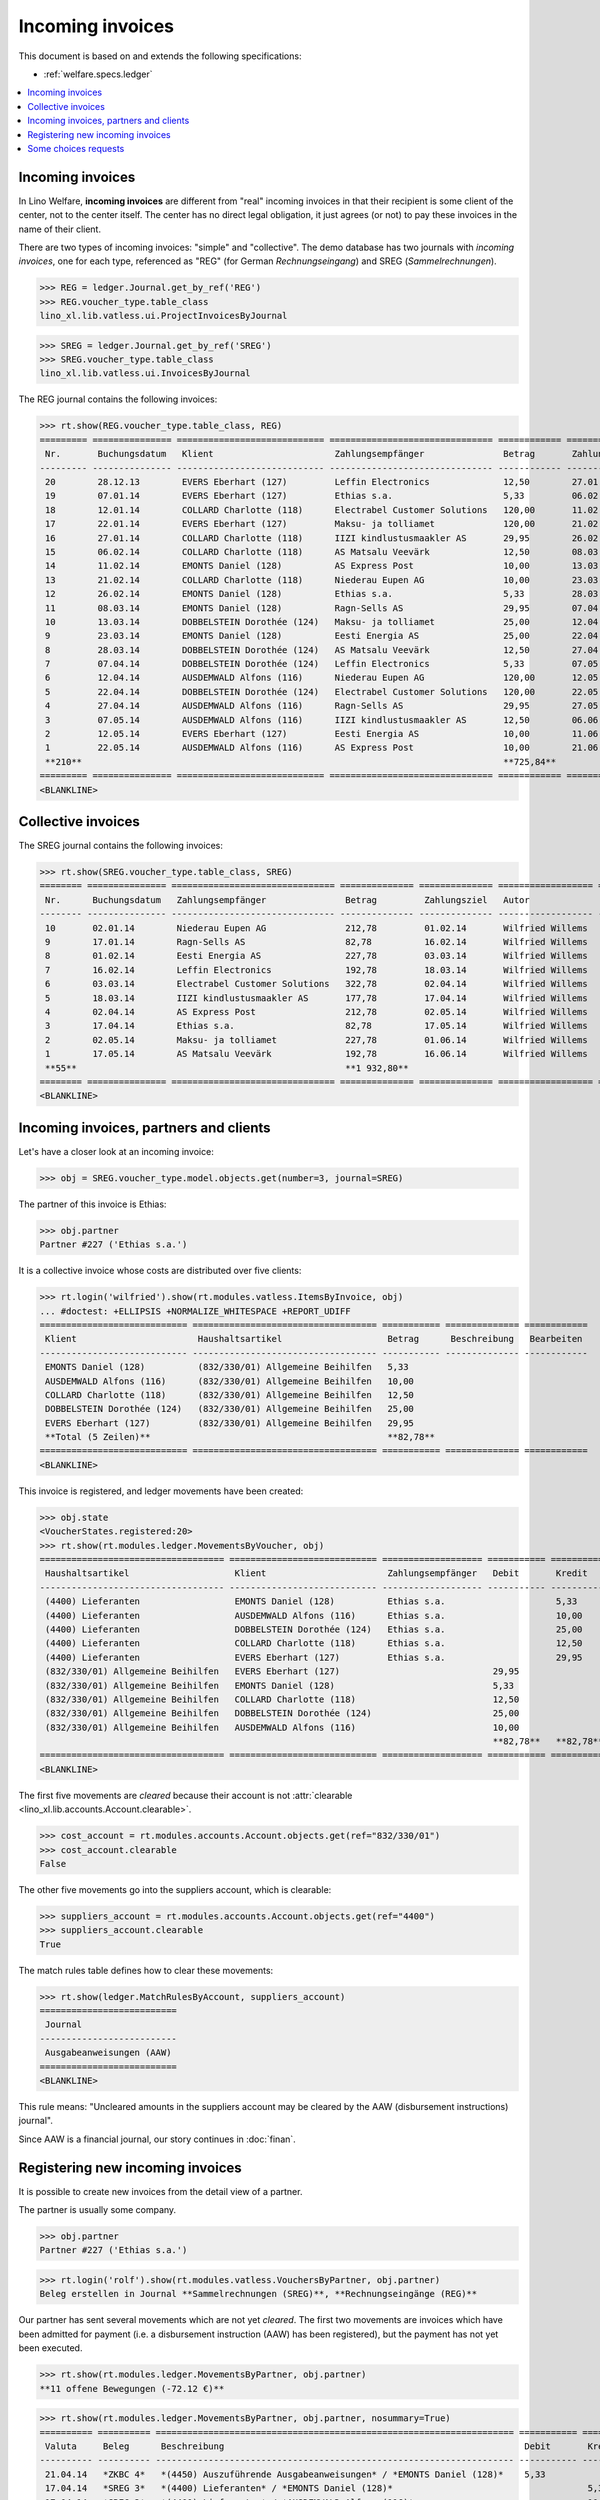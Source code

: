 .. _welfare.specs.vatless:

=================
Incoming invoices
=================

.. How to test only this document:

    $ python setup.py test -s tests.SpecsTests.test_vatless
    
    doctest init:

    >>> import lino ; lino.startup('lino_welfare.projects.eupen.settings.doctests')
    >>> from lino.utils.xmlgen.html import E
    >>> from lino.api.doctest import *
    >>> from lino.api import rt

This document is based on and extends the following specifications:

- :ref:`welfare.specs.ledger`

.. contents::
   :depth: 1
   :local:



Incoming invoices
=================

In Lino Welfare, **incoming invoices** are different from "real"
incoming invoices in that their recipient is some client of the
center, not to the center itself. The center has no direct legal
obligation, it just agrees (or not) to pay these invoices in the name
of their client.

There are two types of incoming invoices: "simple" and "collective".
The demo database has two journals with *incoming invoices*, one for
each type, referenced as "REG" (for German *Rechnungseingang*) and
SREG (*Sammelrechnungen*).

>>> REG = ledger.Journal.get_by_ref('REG')
>>> REG.voucher_type.table_class
lino_xl.lib.vatless.ui.ProjectInvoicesByJournal

>>> SREG = ledger.Journal.get_by_ref('SREG')
>>> SREG.voucher_type.table_class
lino_xl.lib.vatless.ui.InvoicesByJournal

The REG journal contains the following invoices:

>>> rt.show(REG.voucher_type.table_class, REG)
========= =============== ============================ =============================== ============ ============== ================== =================
 Nr.       Buchungsdatum   Klient                       Zahlungsempfänger               Betrag       Zahlungsziel   Autor              Workflow
--------- --------------- ---------------------------- ------------------------------- ------------ -------------- ------------------ -----------------
 20        28.12.13        EVERS Eberhart (127)         Leffin Electronics              12,50        27.01.14       Wilfried Willems   **Registriert**
 19        07.01.14        EVERS Eberhart (127)         Ethias s.a.                     5,33         06.02.14       Wilfried Willems   **Registriert**
 18        12.01.14        COLLARD Charlotte (118)      Electrabel Customer Solutions   120,00       11.02.14       Wilfried Willems   **Registriert**
 17        22.01.14        EVERS Eberhart (127)         Maksu- ja tolliamet             120,00       21.02.14       Wilfried Willems   **Registriert**
 16        27.01.14        COLLARD Charlotte (118)      IIZI kindlustusmaakler AS       29,95        26.02.14       Wilfried Willems   **Registriert**
 15        06.02.14        COLLARD Charlotte (118)      AS Matsalu Veevärk              12,50        08.03.14       Wilfried Willems   **Registriert**
 14        11.02.14        EMONTS Daniel (128)          AS Express Post                 10,00        13.03.14       Wilfried Willems   **Registriert**
 13        21.02.14        COLLARD Charlotte (118)      Niederau Eupen AG               10,00        23.03.14       Wilfried Willems   **Registriert**
 12        26.02.14        EMONTS Daniel (128)          Ethias s.a.                     5,33         28.03.14       Wilfried Willems   **Registriert**
 11        08.03.14        EMONTS Daniel (128)          Ragn-Sells AS                   29,95        07.04.14       Wilfried Willems   **Registriert**
 10        13.03.14        DOBBELSTEIN Dorothée (124)   Maksu- ja tolliamet             25,00        12.04.14       Wilfried Willems   **Registriert**
 9         23.03.14        EMONTS Daniel (128)          Eesti Energia AS                25,00        22.04.14       Wilfried Willems   **Registriert**
 8         28.03.14        DOBBELSTEIN Dorothée (124)   AS Matsalu Veevärk              12,50        27.04.14       Wilfried Willems   **Registriert**
 7         07.04.14        DOBBELSTEIN Dorothée (124)   Leffin Electronics              5,33         07.05.14       Wilfried Willems   **Registriert**
 6         12.04.14        AUSDEMWALD Alfons (116)      Niederau Eupen AG               120,00       12.05.14       Wilfried Willems   **Registriert**
 5         22.04.14        DOBBELSTEIN Dorothée (124)   Electrabel Customer Solutions   120,00       22.05.14       Wilfried Willems   **Registriert**
 4         27.04.14        AUSDEMWALD Alfons (116)      Ragn-Sells AS                   29,95        27.05.14       Wilfried Willems   **Registriert**
 3         07.05.14        AUSDEMWALD Alfons (116)      IIZI kindlustusmaakler AS       12,50        06.06.14       Wilfried Willems   **Registriert**
 2         12.05.14        EVERS Eberhart (127)         Eesti Energia AS                10,00        11.06.14       Wilfried Willems   **Registriert**
 1         22.05.14        AUSDEMWALD Alfons (116)      AS Express Post                 10,00        21.06.14       Wilfried Willems   **Registriert**
 **210**                                                                                **725,84**
========= =============== ============================ =============================== ============ ============== ================== =================
<BLANKLINE>



Collective invoices
===================

The SREG journal contains the following invoices:

>>> rt.show(SREG.voucher_type.table_class, SREG)
======== =============== =============================== ============== ============== ================== =================
 Nr.      Buchungsdatum   Zahlungsempfänger               Betrag         Zahlungsziel   Autor              Workflow
-------- --------------- ------------------------------- -------------- -------------- ------------------ -----------------
 10       02.01.14        Niederau Eupen AG               212,78         01.02.14       Wilfried Willems   **Registriert**
 9        17.01.14        Ragn-Sells AS                   82,78          16.02.14       Wilfried Willems   **Registriert**
 8        01.02.14        Eesti Energia AS                227,78         03.03.14       Wilfried Willems   **Registriert**
 7        16.02.14        Leffin Electronics              192,78         18.03.14       Wilfried Willems   **Registriert**
 6        03.03.14        Electrabel Customer Solutions   322,78         02.04.14       Wilfried Willems   **Registriert**
 5        18.03.14        IIZI kindlustusmaakler AS       177,78         17.04.14       Wilfried Willems   **Registriert**
 4        02.04.14        AS Express Post                 212,78         02.05.14       Wilfried Willems   **Registriert**
 3        17.04.14        Ethias s.a.                     82,78          17.05.14       Wilfried Willems   **Registriert**
 2        02.05.14        Maksu- ja tolliamet             227,78         01.06.14       Wilfried Willems   **Registriert**
 1        17.05.14        AS Matsalu Veevärk              192,78         16.06.14       Wilfried Willems   **Registriert**
 **55**                                                   **1 932,80**
======== =============== =============================== ============== ============== ================== =================
<BLANKLINE>


Incoming invoices, partners and clients
=======================================

Let's have a closer look at an incoming invoice:
    
>>> obj = SREG.voucher_type.model.objects.get(number=3, journal=SREG)

The partner of this invoice is Ethias:

>>> obj.partner
Partner #227 ('Ethias s.a.')

It is a collective invoice whose costs are distributed over five
clients:

>>> rt.login('wilfried').show(rt.modules.vatless.ItemsByInvoice, obj)
... #doctest: +ELLIPSIS +NORMALIZE_WHITESPACE +REPORT_UDIFF
============================ =================================== =========== ============== ============
 Klient                       Haushaltsartikel                    Betrag      Beschreibung   Bearbeiten
---------------------------- ----------------------------------- ----------- -------------- ------------
 EMONTS Daniel (128)          (832/330/01) Allgemeine Beihilfen   5,33
 AUSDEMWALD Alfons (116)      (832/330/01) Allgemeine Beihilfen   10,00
 COLLARD Charlotte (118)      (832/330/01) Allgemeine Beihilfen   12,50
 DOBBELSTEIN Dorothée (124)   (832/330/01) Allgemeine Beihilfen   25,00
 EVERS Eberhart (127)         (832/330/01) Allgemeine Beihilfen   29,95
 **Total (5 Zeilen)**                                             **82,78**
============================ =================================== =========== ============== ============
<BLANKLINE>


This invoice is registered, and ledger movements have been created:

>>> obj.state
<VoucherStates.registered:20>
>>> rt.show(rt.modules.ledger.MovementsByVoucher, obj)
=================================== ============================ =================== =========== =========== ============ ===========
 Haushaltsartikel                    Klient                       Zahlungsempfänger   Debit       Kredit      Match        Beglichen
----------------------------------- ---------------------------- ------------------- ----------- ----------- ------------ -----------
 (4400) Lieferanten                  EMONTS Daniel (128)          Ethias s.a.                     5,33        **SREG 3**   Nein
 (4400) Lieferanten                  AUSDEMWALD Alfons (116)      Ethias s.a.                     10,00       **SREG 3**   Nein
 (4400) Lieferanten                  DOBBELSTEIN Dorothée (124)   Ethias s.a.                     25,00       **SREG 3**   Nein
 (4400) Lieferanten                  COLLARD Charlotte (118)      Ethias s.a.                     12,50       **SREG 3**   Nein
 (4400) Lieferanten                  EVERS Eberhart (127)         Ethias s.a.                     29,95       **SREG 3**   Nein
 (832/330/01) Allgemeine Beihilfen   EVERS Eberhart (127)                             29,95                                Ja
 (832/330/01) Allgemeine Beihilfen   EMONTS Daniel (128)                              5,33                                 Ja
 (832/330/01) Allgemeine Beihilfen   COLLARD Charlotte (118)                          12,50                                Ja
 (832/330/01) Allgemeine Beihilfen   DOBBELSTEIN Dorothée (124)                       25,00                                Ja
 (832/330/01) Allgemeine Beihilfen   AUSDEMWALD Alfons (116)                          10,00                                Ja
                                                                                      **82,78**   **82,78**
=================================== ============================ =================== =========== =========== ============ ===========
<BLANKLINE>


The first five movements are *cleared* because their account is not
:attr:`clearable <lino_xl.lib.accounts.Account.clearable>`.

>>> cost_account = rt.modules.accounts.Account.objects.get(ref="832/330/01")
>>> cost_account.clearable
False

The other five movements go into the suppliers account, which is
clearable:

>>> suppliers_account = rt.modules.accounts.Account.objects.get(ref="4400")
>>> suppliers_account.clearable
True

The match rules table defines how to clear these movements:

>>> rt.show(ledger.MatchRulesByAccount, suppliers_account)
==========================
 Journal
--------------------------
 Ausgabeanweisungen (AAW)
==========================
<BLANKLINE>

This rule means: "Uncleared amounts in the suppliers account may be
cleared by the AAW (disbursement instructions) journal".

Since AAW is a financial journal, our story continues in :doc:`finan`.





Registering new incoming invoices
=================================

It is possible to create new invoices from the detail view of a partner.

The partner is usually some company.

>>> obj.partner
Partner #227 ('Ethias s.a.')

>>> rt.login('rolf').show(rt.modules.vatless.VouchersByPartner, obj.partner)
Beleg erstellen in Journal **Sammelrechnungen (SREG)**, **Rechnungseingänge (REG)**

Our partner has sent several movements which are not yet
*cleared*. The first two movements are invoices which have been
admitted for payment (i.e. a disbursement instruction (AAW) has been
registered), but the payment has not yet been executed.

>>> rt.show(rt.modules.ledger.MovementsByPartner, obj.partner)
**11 offene Bewegungen (-72.12 €)**

>>> rt.show(rt.modules.ledger.MovementsByPartner, obj.partner, nosummary=True)
========== ========== ==================================================================== =========== ============ ============ ===========
 Valuta     Beleg      Beschreibung                                                         Debit       Kredit       Match        Beglichen
---------- ---------- -------------------------------------------------------------------- ----------- ------------ ------------ -----------
 21.04.14   *ZKBC 4*   *(4450) Auszuführende Ausgabeanweisungen* / *EMONTS Daniel (128)*    5,33                     **REG 12**   Ja
 17.04.14   *SREG 3*   *(4400) Lieferanten* / *EMONTS Daniel (128)*                                     5,33         **SREG 3**   Nein
 17.04.14   *SREG 3*   *(4400) Lieferanten* / *AUSDEMWALD Alfons (116)*                                 10,00        **SREG 3**   Nein
 17.04.14   *SREG 3*   *(4400) Lieferanten* / *DOBBELSTEIN Dorothée (124)*                              25,00        **SREG 3**   Nein
 17.04.14   *SREG 3*   *(4400) Lieferanten* / *COLLARD Charlotte (118)*                                 12,50        **SREG 3**   Nein
 17.04.14   *SREG 3*   *(4400) Lieferanten* / *EVERS Eberhart (127)*                                    29,95        **SREG 3**   Nein
 21.03.14   *ZKBC 3*   *(4400) Lieferanten* / *EMONTS Daniel (128)*                         5,33                     **REG 12**   Nein
 13.03.14   *AAW 21*   *(4400) Lieferanten* / *EMONTS Daniel (128)*                         5,33                     **REG 12**   Nein
 13.03.14   *AAW 21*   *(4450) Auszuführende Ausgabeanweisungen* / *EMONTS Daniel (128)*                5,33         **REG 12**   Ja
 26.02.14   *REG 12*   *(4400) Lieferanten* / *EMONTS Daniel (128)*                                     5,33         **REG 12**   Nein
 21.02.14   *ZKBC 2*   *(4450) Auszuführende Ausgabeanweisungen* / *EVERS Eberhart (127)*   5,33                     **REG 19**   Ja
 21.01.14   *ZKBC 1*   *(4400) Lieferanten* / *EVERS Eberhart (127)*                        5,33                     **REG 19**   Nein
 13.01.14   *AAW 19*   *(4400) Lieferanten* / *EVERS Eberhart (127)*                        5,33                     **REG 19**   Nein
 13.01.14   *AAW 19*   *(4450) Auszuführende Ausgabeanweisungen* / *EVERS Eberhart (127)*               5,33         **REG 19**   Ja
 07.01.14   *REG 19*   *(4400) Lieferanten* / *EVERS Eberhart (127)*                                    5,33         **REG 19**   Nein
                       **Saldo -72.12 (15 Bewegungen)**                                     **31,98**   **104,10**
========== ========== ==================================================================== =========== ============ ============ ===========
<BLANKLINE>

Let's look at one of these movements via its client.

>>> client = rt.modules.pcsw.Client.objects.get(pk=128)
>>> print(client)
EMONTS Daniel (128)

Our client has lots of other open transactions:

>>> rt.show(ledger.MovementsByProject, client)
... #doctest: +ELLIPSIS +NORMALIZE_WHITESPACE +REPORT_UDIFF
========== ========== ================================================================================================== =============== =============== ============== ===========
 Valuta     Beleg      Beschreibung                                                                                       Debit           Kredit          Match          Beglichen
---------- ---------- -------------------------------------------------------------------------------------------------- --------------- --------------- -------------- -----------
 22.05.14   *AAW 1*    *(4450) Auszuführende Ausgabeanweisungen* / Allgemeine Beihilfen / *Emonts Daniel*                 648,91                          **AAW 1:5**    Nein
 22.05.14   *AAW 1*    *(832/330/01) Allgemeine Beihilfen* / Allgemeine Beihilfen / *Emonts Daniel*                                       648,91          **AAW 1:5**    Nein
 22.05.14   *AAW 2*    *(4450) Auszuführende Ausgabeanweisungen* / Heizkosten- u. Energiebeihilfe / *Emonts Daniel*       817,36                          **AAW 2:5**    Nein
 22.05.14   *AAW 2*    *(832/330/03) Heizkosten- u. Energiebeihilfe* / Heizkosten- u. Energiebeihilfe / *Emonts Daniel*                   817,36          **AAW 2:5**    Nein
 22.05.14   *AAW 3*    *(4450) Auszuführende Ausgabeanweisungen* / Fonds Gas und Elektrizität / *Emonts Daniel*           544,91                          **AAW 3:5**    Nein
 22.05.14   *AAW 3*    *(832/330/03F) Fonds Gas und Elektrizität* / Fonds Gas und Elektrizität / *Emonts Daniel*                          544,91          **AAW 3:5**    Nein
 22.05.14   *AAW 4*    *(4450) Auszuführende Ausgabeanweisungen* / Eingliederungseinkommen / *Emonts Daniel*              800,08                          **AAW 4:5**    Nein
 22.05.14   *AAW 4*    *(832/3331/01) Eingliederungseinkommen* / Eingliederungseinkommen / *Emonts Daniel*                                800,08          **AAW 4:5**    Nein
 22.05.14   *AAW 5*    *(4450) Auszuführende Ausgabeanweisungen* / Sozialhilfe / *Emonts Daniel*                          648,91                          **AAW 5:5**    Nein
 22.05.14   *AAW 5*    *(832/334/27) Sozialhilfe* / Sozialhilfe / *Emonts Daniel*                                                         648,91          **AAW 5:5**    Nein
 22.05.14   *AAW 6*    *(4450) Auszuführende Ausgabeanweisungen* / Beihilfe für Ausländer / *Emonts Daniel*               817,36                          **AAW 6:5**    Nein
 22.05.14   *AAW 6*    *(832/3343/21) Beihilfe für Ausländer* / Beihilfe für Ausländer / *Emonts Daniel*                                  817,36          **AAW 6:5**    Nein
 17.05.14   *SREG 1*   *(4400) Lieferanten* / *AS Matsalu Veevärk*                                                                        29,95           **SREG 1**     Nein
 02.05.14   *SREG 2*   *(4400) Lieferanten* / *Maksu- ja tolliamet*                                                                       120,00          **SREG 2**     Nein
 22.04.14   *AAW 7*    *(4450) Auszuführende Ausgabeanweisungen* / Allgemeine Beihilfen / *Emonts Daniel*                 544,91                          **AAW 7:5**    Nein
 22.04.14   *AAW 7*    *(832/330/01) Allgemeine Beihilfen* / Allgemeine Beihilfen / *Emonts Daniel*                                       544,91          **AAW 7:5**    Nein
 22.04.14   *AAW 8*    *(4450) Auszuführende Ausgabeanweisungen* / Heizkosten- u. Energiebeihilfe / *Emonts Daniel*       800,08                          **AAW 8:5**    Nein
 22.04.14   *AAW 8*    *(832/330/03) Heizkosten- u. Energiebeihilfe* / Heizkosten- u. Energiebeihilfe / *Emonts Daniel*                   800,08          **AAW 8:5**    Nein
 22.04.14   *AAW 9*    *(4450) Auszuführende Ausgabeanweisungen* / Fonds Gas und Elektrizität / *Emonts Daniel*           648,91                          **AAW 9:5**    Nein
 22.04.14   *AAW 9*    *(832/330/03F) Fonds Gas und Elektrizität* / Fonds Gas und Elektrizität / *Emonts Daniel*                          648,91          **AAW 9:5**    Nein
 22.04.14   *AAW 10*   *(4450) Auszuführende Ausgabeanweisungen* / Eingliederungseinkommen / *Emonts Daniel*              817,36                          **AAW 10:5**   Nein
 22.04.14   *AAW 10*   *(832/3331/01) Eingliederungseinkommen* / Eingliederungseinkommen / *Emonts Daniel*                                817,36          **AAW 10:5**   Nein
 22.04.14   *AAW 11*   *(4450) Auszuführende Ausgabeanweisungen* / Sozialhilfe / *Emonts Daniel*                          544,91                          **AAW 11:5**   Nein
 22.04.14   *AAW 11*   *(832/334/27) Sozialhilfe* / Sozialhilfe / *Emonts Daniel*                                                         544,91          **AAW 11:5**   Nein
 22.04.14   *AAW 12*   *(4450) Auszuführende Ausgabeanweisungen* / Beihilfe für Ausländer / *Emonts Daniel*               800,08                          **AAW 12:5**   Nein
 22.04.14   *AAW 12*   *(832/3343/21) Beihilfe für Ausländer* / Beihilfe für Ausländer / *Emonts Daniel*                                  800,08          **AAW 12:5**   Nein
 21.04.14   *ZKBC 4*   *(4400) Lieferanten* / *Emonts Daniel*                                                                             648,91          **AAW 13:5**   Nein
 21.04.14   *ZKBC 4*   *(4400) Lieferanten* / *Emonts Daniel*                                                                             817,36          **AAW 14:5**   Nein
 21.04.14   *ZKBC 4*   *(4400) Lieferanten* / *Emonts Daniel*                                                                             544,91          **AAW 15:5**   Nein
 21.04.14   *ZKBC 4*   *(4400) Lieferanten* / *Emonts Daniel*                                                                             800,08          **AAW 16:5**   Nein
 21.04.14   *ZKBC 4*   *(4400) Lieferanten* / *Emonts Daniel*                                                                             648,91          **AAW 17:5**   Nein
 21.04.14   *ZKBC 4*   *(4400) Lieferanten* / *Emonts Daniel*                                                                             817,36          **AAW 18:5**   Nein
 21.04.14   *ZKBC 4*   *(4400) Lieferanten* / *Eesti Energia AS*                                                          25,00                           **REG 9**      Nein
 17.04.14   *SREG 3*   *(4400) Lieferanten* / *Ethias s.a.*                                                                               5,33            **SREG 3**     Nein
 13.04.14   *AAW 22*   *(4400) Lieferanten* / *Eesti Energia AS*                                                          25,00                           **REG 9**      Nein
 13.04.14   *AAW 22*   *(4450) Auszuführende Ausgabeanweisungen* / *Eesti Energia AS*                                                     25,00           **REG 9**      Nein
 23.03.14   *REG 9*    *(4400) Lieferanten* / *Eesti Energia AS*                                                                          25,00           **REG 9**      Nein
 23.03.14   *AAW 13*   *(4450) Auszuführende Ausgabeanweisungen* / Allgemeine Beihilfen / *Emonts Daniel*                 648,91                          **AAW 13:5**   Nein
 23.03.14   *AAW 13*   *(832/330/01) Allgemeine Beihilfen* / Allgemeine Beihilfen / *Emonts Daniel*                                       648,91          **AAW 13:5**   Nein
 23.03.14   *AAW 14*   *(4450) Auszuführende Ausgabeanweisungen* / Heizkosten- u. Energiebeihilfe / *Emonts Daniel*       817,36                          **AAW 14:5**   Nein
 23.03.14   *AAW 14*   *(832/330/03) Heizkosten- u. Energiebeihilfe* / Heizkosten- u. Energiebeihilfe / *Emonts Daniel*                   817,36          **AAW 14:5**   Nein
 23.03.14   *AAW 15*   *(4450) Auszuführende Ausgabeanweisungen* / Fonds Gas und Elektrizität / *Emonts Daniel*           544,91                          **AAW 15:5**   Nein
 23.03.14   *AAW 15*   *(832/330/03F) Fonds Gas und Elektrizität* / Fonds Gas und Elektrizität / *Emonts Daniel*                          544,91          **AAW 15:5**   Nein
 23.03.14   *AAW 16*   *(4450) Auszuführende Ausgabeanweisungen* / Eingliederungseinkommen / *Emonts Daniel*              800,08                          **AAW 16:5**   Nein
 23.03.14   *AAW 16*   *(832/3331/01) Eingliederungseinkommen* / Eingliederungseinkommen / *Emonts Daniel*                                800,08          **AAW 16:5**   Nein
 23.03.14   *AAW 17*   *(4450) Auszuführende Ausgabeanweisungen* / Sozialhilfe / *Emonts Daniel*                          648,91                          **AAW 17:5**   Nein
 23.03.14   *AAW 17*   *(832/334/27) Sozialhilfe* / Sozialhilfe / *Emonts Daniel*                                                         648,91          **AAW 17:5**   Nein
 23.03.14   *AAW 18*   *(4450) Auszuführende Ausgabeanweisungen* / Beihilfe für Ausländer / *Emonts Daniel*               817,36                          **AAW 18:5**   Nein
 23.03.14   *AAW 18*   *(832/3343/21) Beihilfe für Ausländer* / Beihilfe für Ausländer / *Emonts Daniel*                                  817,36          **AAW 18:5**   Nein
 21.03.14   *ZKBC 3*   *(4400) Lieferanten* / *Ethias s.a.*                                                               5,33                            **REG 12**     Nein
 21.03.14   *ZKBC 3*   *(4400) Lieferanten* / *Ragn-Sells AS*                                                             29,95                           **REG 11**     Nein
 13.03.14   *AAW 21*   *(4400) Lieferanten* / *Ethias s.a.*                                                               5,33                            **REG 12**     Nein
 13.03.14   *AAW 21*   *(4400) Lieferanten* / *Ragn-Sells AS*                                                             29,95                           **REG 11**     Nein
 08.03.14   *REG 11*   *(4400) Lieferanten* / *Ragn-Sells AS*                                                                             29,95           **REG 11**     Nein
 26.02.14   *REG 12*   *(4400) Lieferanten* / *Ethias s.a.*                                                                               5,33            **REG 12**     Nein
 21.02.14   *ZKBC 2*   *(4400) Lieferanten* / *AS Express Post*                                                           10,00                           **REG 14**     Nein
 13.02.14   *AAW 20*   *(4400) Lieferanten* / *AS Express Post*                                                           10,00                           **REG 14**     Nein
 11.02.14   *REG 14*   *(4400) Lieferanten* / *AS Express Post*                                                                           10,00           **REG 14**     Nein
                       **Saldo -4387.53 (58 Bewegungen)**                                                                 **12 851,87**   **17 239,40**
========== ========== ================================================================================================== =============== =============== ============== ===========
<BLANKLINE>


.. _welfare.specs.r20160105:


Some choices requests
=====================

>>> kw = dict()
>>> fields = 'count rows'
>>> mt = contenttypes.ContentType.objects.get_for_model(vatless.InvoiceItem).pk
>>> demo_get(
...    'wilfried', 'choices/vatless/ItemsByProjectInvoice/account',
...    fields, 19, mt=mt, mk=1, **kw)

